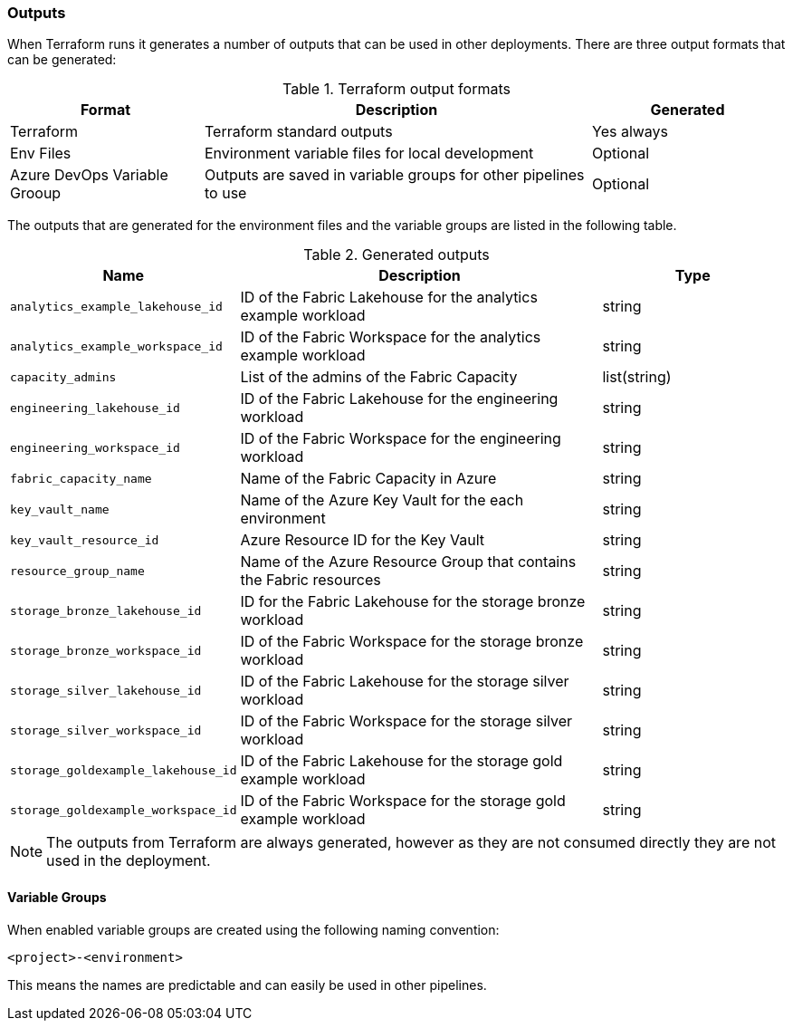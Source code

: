 [#outputs]
=== Outputs

When Terraform runs it generates a number of outputs that can be used in other deployments. There are three output formats that can be generated:

.Terraform output formats
[cols="1,2,1", options="header", stripes=true]
|===
| Format | Description | Generated
| Terraform | Terraform standard outputs | Yes always
| Env Files | Environment variable files for local development | Optional
| Azure DevOps Variable Grooup | Outputs are saved in variable groups for other pipelines to use | Optional
|===

The outputs that are generated for the environment files and the variable groups are listed in the following table.

.Generated outputs
[cols="1,2,1", options="header", stripes=true]
|===
| Name | Description | Type
| `analytics_example_lakehouse_id` | ID of the Fabric Lakehouse for the analytics example workload | string
| `analytics_example_workspace_id` | ID of the Fabric Workspace for the analytics example workload | string
| `capacity_admins` | List of the admins of the Fabric Capacity | list(string)
| `engineering_lakehouse_id` | ID of the Fabric Lakehouse for the engineering workload | string
| `engineering_workspace_id` | ID of the Fabric Workspace for the engineering workload | string
| `fabric_capacity_name` | Name of the Fabric Capacity in Azure | string
| `key_vault_name` | Name of the Azure Key Vault for the each environment | string
| `key_vault_resource_id` | Azure Resource ID for the Key Vault | string
| `resource_group_name` | Name of the Azure Resource Group that contains the Fabric resources | string
| `storage_bronze_lakehouse_id` | ID for the Fabric Lakehouse for the storage bronze workload | string
| `storage_bronze_workspace_id` | ID of the Fabric Workspace for the storage bronze workload | string
| `storage_silver_lakehouse_id` | ID of the Fabric Lakehouse for the storage silver workload | string
| `storage_silver_workspace_id` | ID of the Fabric Workspace for the storage silver workload | string
| `storage_goldexample_lakehouse_id` | ID of the Fabric Lakehouse for the storage gold example workload | string
| `storage_goldexample_workspace_id` | ID of the Fabric Workspace for the storage gold example workload | string
|===

NOTE: The outputs from Terraform are always generated, however as they are not consumed directly they are not used in the deployment.

==== Variable Groups

When enabled variable groups are created using the following naming convention:

```
<project>-<environment>
```

This means the names are predictable and can easily be used in other pipelines.
